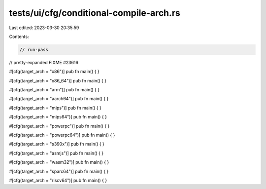 tests/ui/cfg/conditional-compile-arch.rs
========================================

Last edited: 2023-03-30 20:35:59

Contents:

.. code-block:: rs

    // run-pass
// pretty-expanded FIXME #23616

#[cfg(target_arch = "x86")]
pub fn main() { }

#[cfg(target_arch = "x86_64")]
pub fn main() { }

#[cfg(target_arch = "arm")]
pub fn main() { }

#[cfg(target_arch = "aarch64")]
pub fn main() { }

#[cfg(target_arch = "mips")]
pub fn main() { }

#[cfg(target_arch = "mips64")]
pub fn main() { }

#[cfg(target_arch = "powerpc")]
pub fn main() { }

#[cfg(target_arch = "powerpc64")]
pub fn main() { }

#[cfg(target_arch = "s390x")]
pub fn main() { }

#[cfg(target_arch = "asmjs")]
pub fn main() { }

#[cfg(target_arch = "wasm32")]
pub fn main() { }

#[cfg(target_arch = "sparc64")]
pub fn main() { }

#[cfg(target_arch = "riscv64")]
pub fn main() { }


